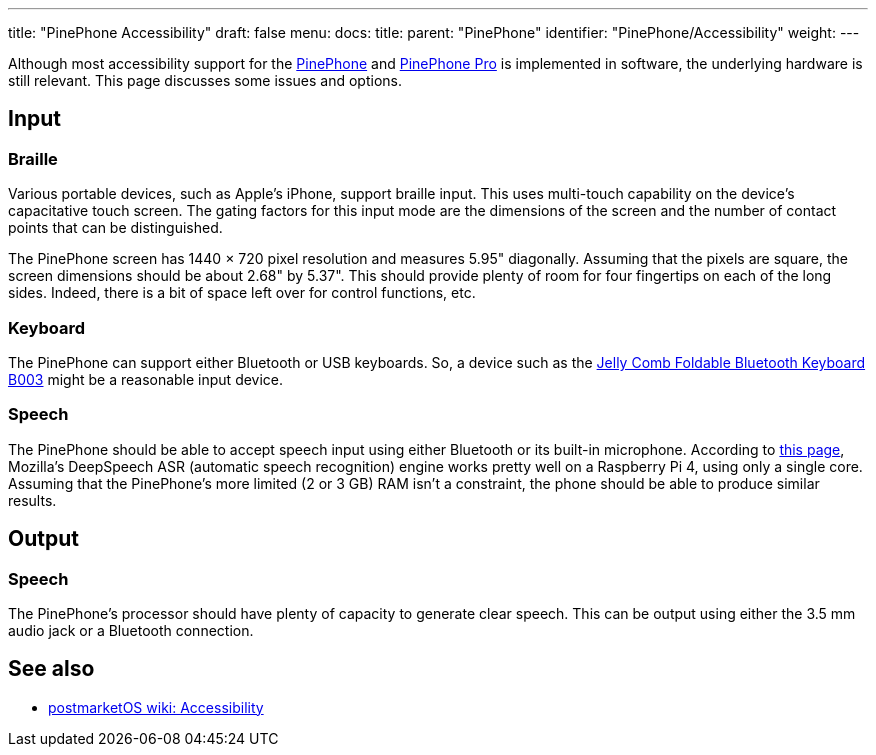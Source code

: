 ---
title: "PinePhone Accessibility"
draft: false
menu:
  docs:
    title:
    parent: "PinePhone"
    identifier: "PinePhone/Accessibility"
    weight: 
---

Although most accessibility support for the link:/documentation/PinePhone/_index[PinePhone] and link:/documentation/PinePhone_Pro/_index[PinePhone Pro] is implemented in software, the underlying hardware is still relevant. This page discusses some issues and options.

== Input


=== Braille


Various portable devices, such as Apple's iPhone, support braille input.
This uses multi-touch capability on the device's capacitative touch screen.
The gating factors for this input mode are the dimensions of the screen
and the number of contact points that can be distinguished.

The PinePhone screen has 1440 × 720 pixel resolution and measures 5.95" diagonally.
Assuming that the pixels are square, the screen dimensions should be about 2.68" by 5.37".
This should provide plenty of room for four fingertips on each of the long sides.
Indeed, there is a bit of space left over for control functions, etc.

=== Keyboard

The PinePhone can support either Bluetooth or USB keyboards.
So, a device such as the
https://www.jellycomb.com/Foldable-Bluetooth-Keyboard-B003-p798959.html[Jelly Comb Foldable Bluetooth Keyboard B003]
might be a reasonable input device.

=== Speech

The PinePhone should be able to accept speech input using either Bluetooth or its built-in microphone.
According to
https://www.seeedstudio.com/blog/2020/01/23/offline-speech-recognition-on-raspberry-pi-4-with-respeaker[this page],
Mozilla's DeepSpeech ASR (automatic speech recognition) engine works pretty well on a Raspberry Pi 4,
using only a single core.
Assuming that the PinePhone's more limited (2 or 3 GB) RAM isn't a constraint,
the phone should be able to produce similar results.

== Output


=== Speech


The PinePhone's processor should have plenty of capacity to generate clear speech.
This can be output using either the 3.5 mm audio jack or a Bluetooth connection.

== See also

* https://wiki.postmarketos.org/wiki/Accessibility[postmarketOS wiki: Accessibility]

